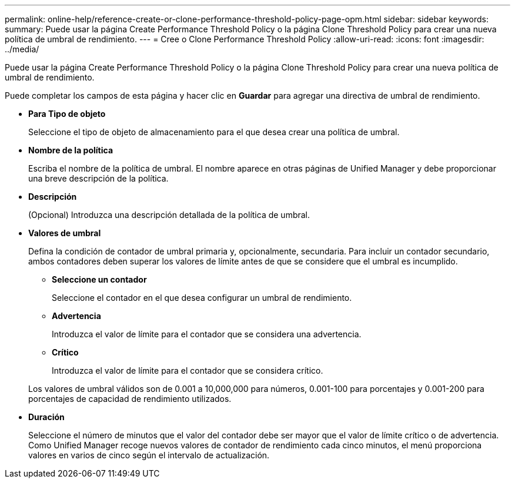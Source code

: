 ---
permalink: online-help/reference-create-or-clone-performance-threshold-policy-page-opm.html 
sidebar: sidebar 
keywords:  
summary: Puede usar la página Create Performance Threshold Policy o la página Clone Threshold Policy para crear una nueva política de umbral de rendimiento. 
---
= Cree o Clone Performance Threshold Policy
:allow-uri-read: 
:icons: font
:imagesdir: ../media/


[role="lead"]
Puede usar la página Create Performance Threshold Policy o la página Clone Threshold Policy para crear una nueva política de umbral de rendimiento.

Puede completar los campos de esta página y hacer clic en *Guardar* para agregar una directiva de umbral de rendimiento.

* *Para Tipo de objeto*
+
Seleccione el tipo de objeto de almacenamiento para el que desea crear una política de umbral.

* *Nombre de la política*
+
Escriba el nombre de la política de umbral. El nombre aparece en otras páginas de Unified Manager y debe proporcionar una breve descripción de la política.

* *Descripción*
+
(Opcional) Introduzca una descripción detallada de la política de umbral.

* *Valores de umbral*
+
Defina la condición de contador de umbral primaria y, opcionalmente, secundaria. Para incluir un contador secundario, ambos contadores deben superar los valores de límite antes de que se considere que el umbral es incumplido.

+
** *Seleccione un contador*
+
Seleccione el contador en el que desea configurar un umbral de rendimiento.

** *Advertencia*
+
Introduzca el valor de límite para el contador que se considera una advertencia.

** *Crítico*
+
Introduzca el valor de límite para el contador que se considera crítico.



+
Los valores de umbral válidos son de 0.001 a 10,000,000 para números, 0.001-100 para porcentajes y 0.001-200 para porcentajes de capacidad de rendimiento utilizados.

* *Duración*
+
Seleccione el número de minutos que el valor del contador debe ser mayor que el valor de límite crítico o de advertencia. Como Unified Manager recoge nuevos valores de contador de rendimiento cada cinco minutos, el menú proporciona valores en varios de cinco según el intervalo de actualización.


